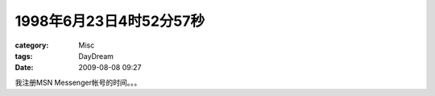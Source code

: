####################################
1998年6月23日4时52分57秒
####################################
:category: Misc
:tags: DayDream
:date: 2009-08-08 09:27



我注册MSN Messenger帐号的时间。。。

